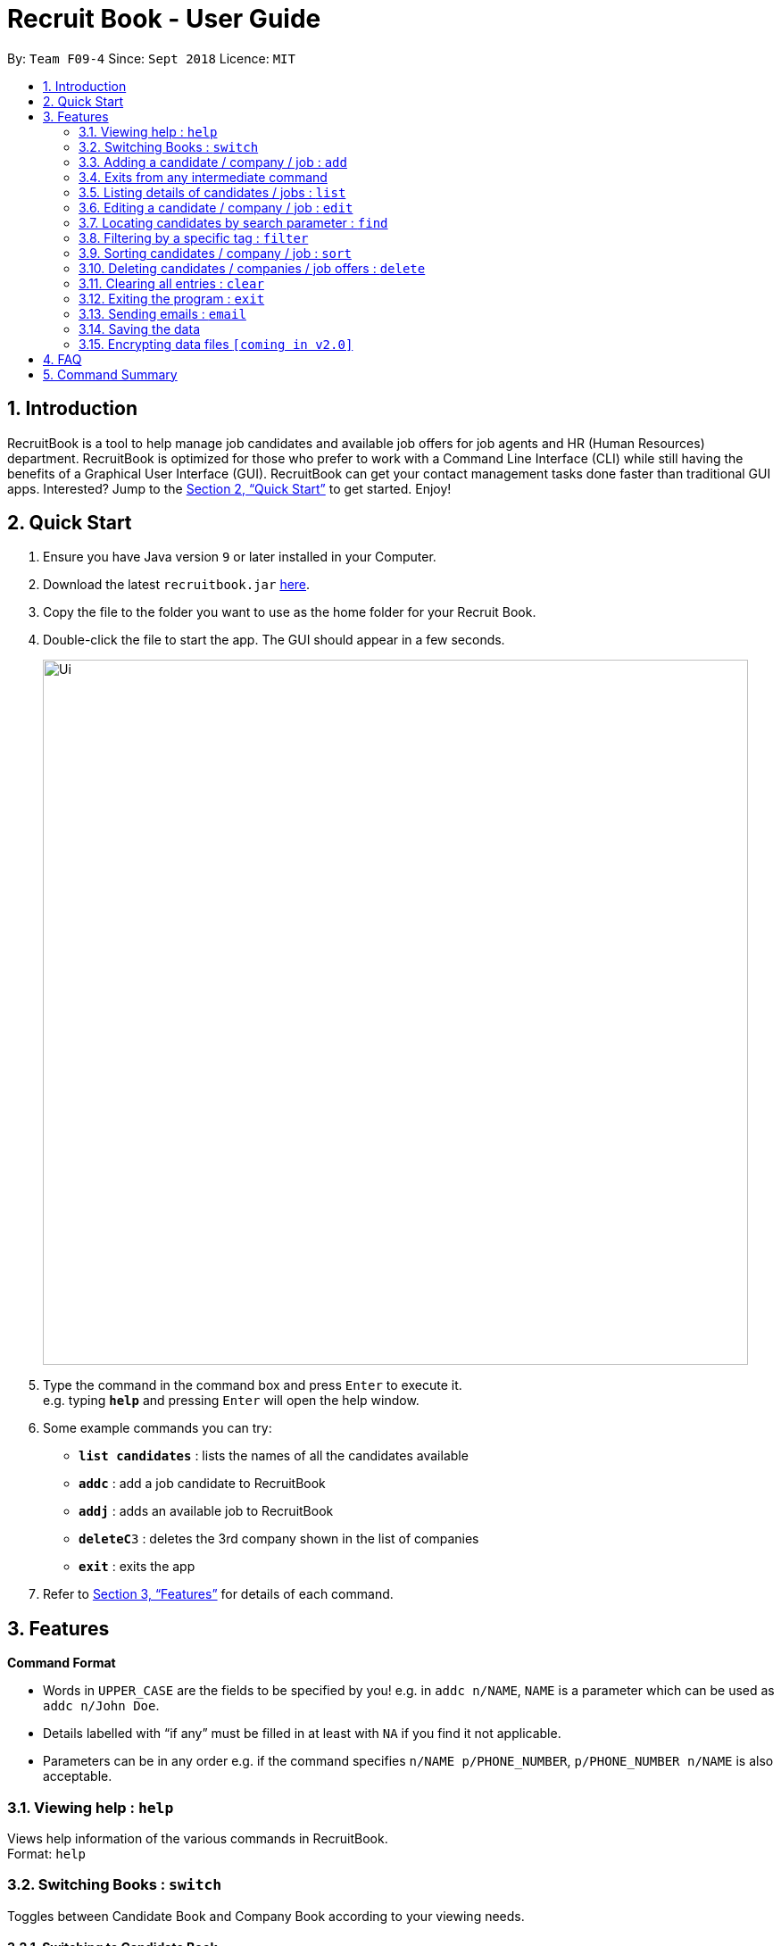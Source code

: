 = Recruit Book - User Guide
:site-section: UserGuide
:toc:
:toc-title:
:toc-placement: preamble
:sectnums:
:imagesDir: images
:stylesDir: stylesheets
:xrefstyle: full
:experimental:
ifdef::env-github[]
:tip-caption: :bulb:
:note-caption: :information_source:
endif::[]
:repoURL: https://github.com/CS2113-AY1819S1-F09-4/main

By: `Team F09-4`      Since: `Sept 2018`      Licence: `MIT`

== Introduction

RecruitBook is a tool to help manage job candidates and available job offers for job agents and HR (Human Resources) department. RecruitBook is optimized for those who prefer to work with a Command Line Interface (CLI) while still having the benefits of a Graphical User Interface (GUI). RecruitBook can get your contact management tasks done faster than traditional GUI apps. Interested? Jump to the <<Quick Start>> to get started. Enjoy!

== Quick Start

.  Ensure you have Java version `9` or later installed in your Computer.
.  Download the latest `recruitbook.jar` link:{repoURL}/releases[here].
.  Copy the file to the folder you want to use as the home folder for your Recruit Book.
.  Double-click the file to start the app. The GUI should appear in a few seconds.
+
image::Ui.png[width="790"]
+
.  Type the command in the command box and press kbd:[Enter] to execute it. +
e.g. typing *`help`* and pressing kbd:[Enter] will open the help window.
.  Some example commands you can try:

* *`list candidates`* : lists the names of all the candidates available
* *`addc`* : add a job candidate to RecruitBook
* *`addj`* : adds an available job to RecruitBook
* **`deleteC`**`3` : deletes the 3rd company shown in the list of companies
* *`exit`* : exits the app

.  Refer to <<Features>> for details of each command.

[[Features]]
== Features

====
*Command Format*

* Words in `UPPER_CASE` are the fields to be specified by you! e.g. in `addc n/NAME`, `NAME` is a parameter which can be used as `addc n/John Doe`.
* Details labelled with “if any” must be filled in at least with `NA` if you find it not applicable.
* Parameters can be in any order e.g. if the command specifies `n/NAME p/PHONE_NUMBER`, `p/PHONE_NUMBER n/NAME` is also acceptable.
====

=== Viewing help : `help`

Views help information of the various commands in RecruitBook. +
Format: `help`

=== Switching Books : `switch`

Toggles between Candidate Book and Company Book according to your viewing needs.

==== Switching to Candidate Book +
Format: `switchc`

==== Switching to Company Book +
Format: `switchC`

image::switchBook.png[width="790"]

=== Adding a candidate / company / job  : `add`

==== Adds a candidate to the RecruitBook
Format: `addc` +
Supported tags: `n/`, `p/`, `e/`, `a/`, `g/`, `x/`, `j/`, `h/`, `s/`, `y/`, `c/`

Entering this command will prompt you the following: +
*`Enter the following details of the candidate in the format:`* +
`n/NAME g/GENDER x/AGE p/PHONE_NUMBER e/EMAIL a/ADDRESS j/SEEKING_JOB h/HIGHEST_EDUCATION s/EXPECTED_SALARY_PER_MONTH`

Examples:

* `n/John Doe g/M x/18 p/91238123 e/johndoe@gmail.com a/123, Central Boulevard, #01-111, 600123 j/WAITER h/A LEVEL s/1200`
* `n/Mary Loe g/M x/18 p/82238123 e/maryloe@gmail.com a/113, South Boulevard, #01-111, 600123 j/WAITER h/O LEVEL s/NA`

After keying in the details, you will be further prompted for details of job experience: +
*`Enter job experience (if any) of the candidate in the following format:`* +
`j/JOB y/YEARS_OF_EXPERIENCE c/COMPANY`

Examples:

* `j/Store Manager y/1 c/Mcdonalds`
* `j/Cashier y/2 c/KFC`

==== Adds a company to the RecruitBook
Format: `addC c/UNIQUE_COMPANY_NAME a/ADDRESS e/EMAIL p/PHONE` +

Examples:

*	`addC c/KFC a/101, Clementi Ave 2, #01-01 e/kfc@gmail.com p/61231232`
*	`addC c/McDonalds a/101, Bukit Merah Lane 2, #01-01 e/macs@gmail.com p/61117111`

==== Adds a job offer to the RecruitBook
Format: `addj`

Entering this command will prompt you the following: +
*`Enter the following details of the job in the format:`* +
`c/COMPANY j/JOB_TITLE g/GENDER xr/AGE_RANGE h/EDUCATION s/SALARY` +
`(Enter 'cancel' to stop adding jobs)` +
`Example: c/McDonalds j/cashier g/M xr/20-30 h/O levels s/1200`

Note: COMPANY specified has to be added to RecruitBook first!

Examples:

*	`c/Subway j/Cashier g/M xr/20-30 h/O levels s/1200`
*	`c/KFC j/Cook g/F xr/20-30 h/O levels s/1400`

=== Exits from any intermediate command
Format: `cancel`

=== Listing details of candidates / jobs : `list`

==== Shows a list of all candidates present in the RecruitBook +
Format: `listc`

Examples:

image::candidatePanel.png[width="790", align="left"]

==== Shows a list of all job offers of a selected company available at the moment +
Format: `listC<INDEX>`

Shows the list of job offers of the company with the specified `INDEX`.
The index must be an index number shown in the displayed company list.

Examples:

image::companyPanel1.png[width="790", align="left"]
image::companyPanel2.png[width="790", align="left"]
image::companyPanel3.png[width="790", align="left"]

=== Editing a candidate / company / job : `edit`

==== Edits attributes of the candidate at the specified index `INDEX`
Format: `editc <INDEX>`

Edits the candidate with the specified `INDEX`.
The index must be an index number shown in the displayed candidates list.

Example:

* `editc 1 n/John Doe p/91234567 e/johndoe@example.com` +
(Edits the name, phone number and email address of the candidate with index 1 to be John Doe, 91234567 and johndoe@example.com respectively)

* `editc 3 t/` +
(Edits and clears all existing tags belonging to the candidate at index 3)

==== Edits details of a company at the specified index `INDEX`
Format: `editC <INDEX>`

Edits the company with the specified `INDEX`.
The index must be an index number shown in the displayed company list.

Example:

*   `editC 1 n/KFC p/62226111` +
(Edits the name and phone number of the company with index 1 to be KFC and 62226111

==== Edits details of a job offer
Format: `editj <INDEX>`

Edits the job with the specified `INDEX`.
This index must be an index number shown in the displayed job list.

Examples:

*	`editj 1 x/20-30` +
(Edits the `MIN_AGE-MAX_AGE` attribute of the 1st job offer to be of 20 to 30 years of age)

=== Locating candidates by search parameter : `find`
==== Finds names of candidates from RecruitBook based on the search parameter.
Format: `findc <tag>/KEYWORD` +
Supported tags: `n/NAME`, `p/PHONE`, `e/EMAIL`, `a/ADDRESS`

****
* The search is case insensitive e.g `hans` will match `Hans`
* The order of the keywords does not matter. e.g. `Hans Bo` will match `Bo Hans`
* Only full words will be matched e.g. `Han` will not match `Hans`
* Candidates matching at least one keyword will be returned (i.e. `OR` search). e.g. `Hans Bo` will return `Hans Gruber`, `Bo Yang`
****

Examples:

* `findc n/john` +
(Returns any candidate having the name John)

* `findc p/98` +
(Returns any candidate having phone number with 98 inside)

* `findc e/helloworld@example.com` +
(Returns any candidates having email helloworld@example.com)

==== Finds names of companies from RecruitBook based on the searched name.
Format: `findC NAME` +

****
* The search is case insensitive. e.g. `kfc` will match `KFC`
* The order of the keywords does not matter. e.g. `Pte Ltd Hanbaobao` will match `Hanbaobao Pte Ltd`
* Only full words will be matched e.g. `Mc` will not match `McDonalds`
* Companies matching at least one keyword will be returned (i.e. `OR` search)
****

Examples:

* `findC McDonalds` +
(Returns any company having the name McDonalds)

=== Filtering by a specific tag : `filter`

==== Filters out the names of the people that falls under the searched category

Format: `filter <tag>/KEYWORD` +
Supported tags: `h/`, `j/`, `s/`, `x/`

Searched field *must be of the full length* that is recorded in the RecruitBook

Examples:

* `filter h/O LEVEL` +
(Returns any candidate with `O LEVEL` as the highest education level)

* `filter j/Librarian` +
(Returns any candidate searching for the job `Librarian`)

* `filter s/$4000` +
(Returns any candidate that expects a salary of $4000)

* `filter x/18` +
(Returns any candidate that is aged 18)

==== Exits from the filter interface and system proceeds to ask for next command
Format: `cancel`

=== Sorting candidates / company / job : `sort`

==== Sorting candidates based on different fields
Format: `sortc <tag>` +
Supported tags: `n/`, `x/`, `e/`, `j/`, `h/`, `s/`

*   Only one tag/field is included when using the sort command
*   There must be one tag/field included

Examples:

*   `sortc n/` +
(Sorts all candidates lexicographically by their name)
*   `sortc s/` +
(Sorts all candidates by their salary)

=== Deleting candidates / companies / job offers : `delete`

==== Deleting candidate(s)
Format: `deletec <INDEX>,<INDEX>-<INDEX> ...`

*	Deletes the candidate(s) with the specified `INDEX`(s)
*	This index must be an index number shown in the displayed candidate list.
*	The full name can be found using the find function when a partial keyword is entered


Example to delete candidate(s):

Step 1. `find Betsy` +
(Shows all saved candidates named Betsy)

Step 2. `deletec 1,2-3` +
(Deletes the 1st, 2nd and 3rd candidate on most recent list)

==== Deleting company(s)
Format: `deleteC <INDEX>,<INDEX>-<INDEX> ...`

* Deletes the company(s) with the specified `INDEX`(s)
* The index must be an index number shown in the displayed company list.

Example to delete company(s):

Step 1. `listC` +
(Shows all available companies)

Step 2. `deleteC 1,6,2-3` +
(Deletes the 1st, 2nd, 3rd and 6th job in the job list)


==== Deleting job offer(s)
Format: `deletej <INDEX>,<INDEX>-<INDEX> ...`

* Deletes the job(s) with the specified `INDEX`(s)
* The index must be an index number shown in the displayed job list.

Example to delete job(s):

Step 1. `listj` +
(Shows all available jobs)

Step 2. `deletej 5-4,6` +
(Deletes the 4th, 5th and 6th job in the job list)

=== Clearing all entries : `clear`

Clears all entries from the Candidate Book. +
Format: `clearc`

Clears all entries from the Company Book. +
Format: `clearC`

=== Exiting the program : `exit`

Exits the program. +
Format: `exit`

=== Sending emails : `email`

Sends an email to specified candidates about specified job offers OR
to specified companies about specified candidates that are suitable for specified job offers. +

NOTE: Only Gmail is supported at this point in time.

NOTE: If it is your first time running RecruitBook, a Gmail log in page will open on your browser.
The Gmail account that you log in with will be the email account used to send emails.

Format: `email`

._Email command is a 4-step command_
.   *Initialisation.* Type `email` to initialise the email command.
.   *Choose your recipients.* On the RecruitBook application, what's shown on the main window
    will be taken in as the recipients. +
        ..    You can use commands such as `listc`, `filterc`, `findc` to change the candidate shown.
        ..    You can also use commands such as `listj`, `filterj`, `findj` to change the job offer shown.
        ..    Type `next` to move on to the next step.

[start=3]
.   *Choose your contents.* On the RecruitBook application, what's shown on the main window
    will be taken in as contents. +
        ..  Depending on what what were the recipients, contents can only be the contrasting +
            eg. If recipients were candidates, only job offers can be the contents and vice versa. +
        ..  This is enforced by the program by limiting commands available in contents selection.
        ..  Type `next` to move on to the next step.

[start=4]
.   *Sending your email.*  This step is a confirmation step before you actually send the email. +
    ..  Type `preview` to preview your email. +
    ..  Type `send` to send the email. +

._Other notes_
.   `back` can be used to go back to the previous step.
.   `cancel` can be used to cancel the email command entirely.
.   Adding duplicate candidate/job offers will be caught and will not be double counted.

Examples:

._You wish to send an email to candidates whose asking salary is $1,000 about being a cashier_
.   `email` +
    (Initialise email command)
.   `filterc /s$1000` +
    (On CandidateBook)
.   `next` +
    (To select recipients)
.   `findj /jCashier` +
    (On CompanyBook)
.   `next` +
    (To select contents)
.   `preview` +
    (To preview email)
.   `send` +
    (To send the email)

=== Saving the data

RecruitBook data are saved in the hard disk automatically after any command that changes the data. +
There is no need to save manually.

// tag::dataencryption[]
=== Encrypting data files `[coming in v2.0]`

_{explain how the user can enable/disable data encryption}_
// end::dataencryption[]

== FAQ

*Q*: How do I transfer my data to another Computer? +
*A*: Install the app in the other computer and overwrite the empty data file it creates with the file that contains the data of your previous RecruitBook folder.

== Command Summary

*	*Help* : `help`
*	*Add* : `addc n/NAME p/PHONE_NUMBER e/EMAIL a/ADDRESS …` +
            e.g. `addc n/James Ho p/22224444 e/jamesho@example.com a/123, Clementi Rd, 1234665 …`
*	*List* : `list [jobs /candidates]`
*	*Edit* : `editc <INDEX> [p/PHONE_NUMBER] [e/EMAIL] [a/ADDRESS]` or `editC <INDEX>` +
            e.g. `editc 2 e/jameslee@example.com`, `editC 5`
*	*Find* : `find <tag>/KEYWORD [MORE_KEYWORDS]` +
*	*Filter* : `filter <tag> [h/highest education level] [j/job] [s/expected salary] [x/age]` +
            e.g. `filter h/O LEVEL`
*	*Delete* : `deletec <INDEX>` or `deletej <INDEX>` +
            e.g. `deletec 1 `, `deletej 5`
*	*Clear* : `clear`
*	*Exit* : `exit`
*   *Email* : `email`
